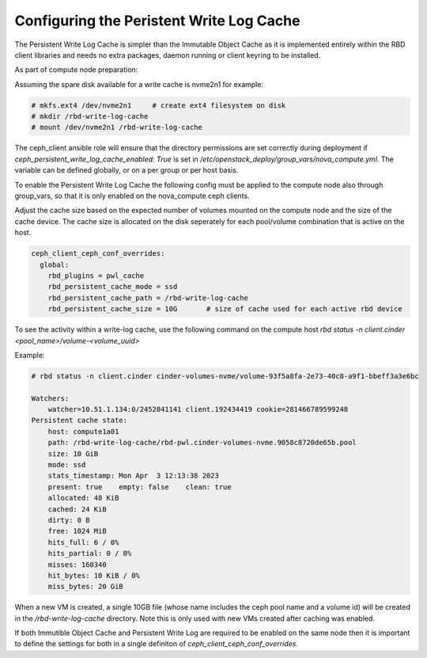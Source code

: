 =========================================
Configuring the Peristent Write Log Cache
=========================================

The Persistent Write Log Cache is simpler than the Immutable Object Cache
as it is implemented entirely within the RBD client libraries and needs
no extra packages, daemon running or client keyring to be installed.

As part of compute node preparation:

Assuming the spare disk available for a write cache is nvme2n1 for example:

.. code-block:: console

   # mkfs.ext4 /dev/nvme2n1     # create ext4 filesystem on disk
   # mkdir /rbd-write-log-cache
   # mount /dev/nvme2n1 /rbd-write-log-cache


The ceph_client ansible role will ensure that the directory permissions
are set correctly during deployment if
`ceph_persistent_write_log_cache_enabled: True` is set in
`/etc/openstack_deploy/group_vars/nova_compute.yml`. The variable
can be defined globally, or on a per group or per host basis.

To enable the Persistent Write Log Cache the following config must be
applied to the compute node also through group_vars, so that it is only
enabled on the nova_compute ceph clients.

Adjust the cache size based on the expected number of volumes mounted on
the compute node and the size of the cache device. The cache size is
allocated on the disk seperately for each pool/volume combination that is
active on the host.

.. code-block:: yaml

    ceph_client_ceph_conf_overrides:
      global:
        rbd_plugins = pwl_cache
        rbd_persistent_cache_mode = ssd
        rbd_persistent_cache_path = /rbd-write-log-cache
        rbd_persistent_cache_size = 10G       # size of cache used for each active rbd device

To see the activity within a write-log cache, use the following command
on the compute host `rbd status -n client.cinder <pool_name>/volume-<volume_uuid>`

Example:

.. code-block:: console

    # rbd status -n client.cinder cinder-volumes-nvme/volume-93f5a8fa-2e73-40c8-a9f1-bbeff3a3e6bc

    Watchers:
        watcher=10.51.1.134:0/2452041141 client.192434419 cookie=281466789599248
    Persistent cache state:
        host: compute1a01
        path: /rbd-write-log-cache/rbd-pwl.cinder-volumes-nvme.9058c8720de65b.pool
        size: 10 GiB
        mode: ssd
        stats_timestamp: Mon Apr  3 12:13:38 2023
        present: true    empty: false    clean: true
        allocated: 48 KiB
        cached: 24 KiB
        dirty: 0 B
        free: 1024 MiB
        hits_full: 6 / 0%
        hits_partial: 0 / 0%
        misses: 160340
        hit_bytes: 10 KiB / 0%
        miss_bytes: 20 GiB


When a new VM is created, a single 10GB file (whose name includes the ceph pool
name and a volume id) will be created in the `/rbd-write-log-cache` directory.
Note this is only used with new VMs created after caching was enabled.

If both Immutible Object Cache and Persistent Write Log are required to be
enabled on the same node then it is important to define the settings for
both in a single definiton of `ceph_client_ceph_conf_overrides`.
